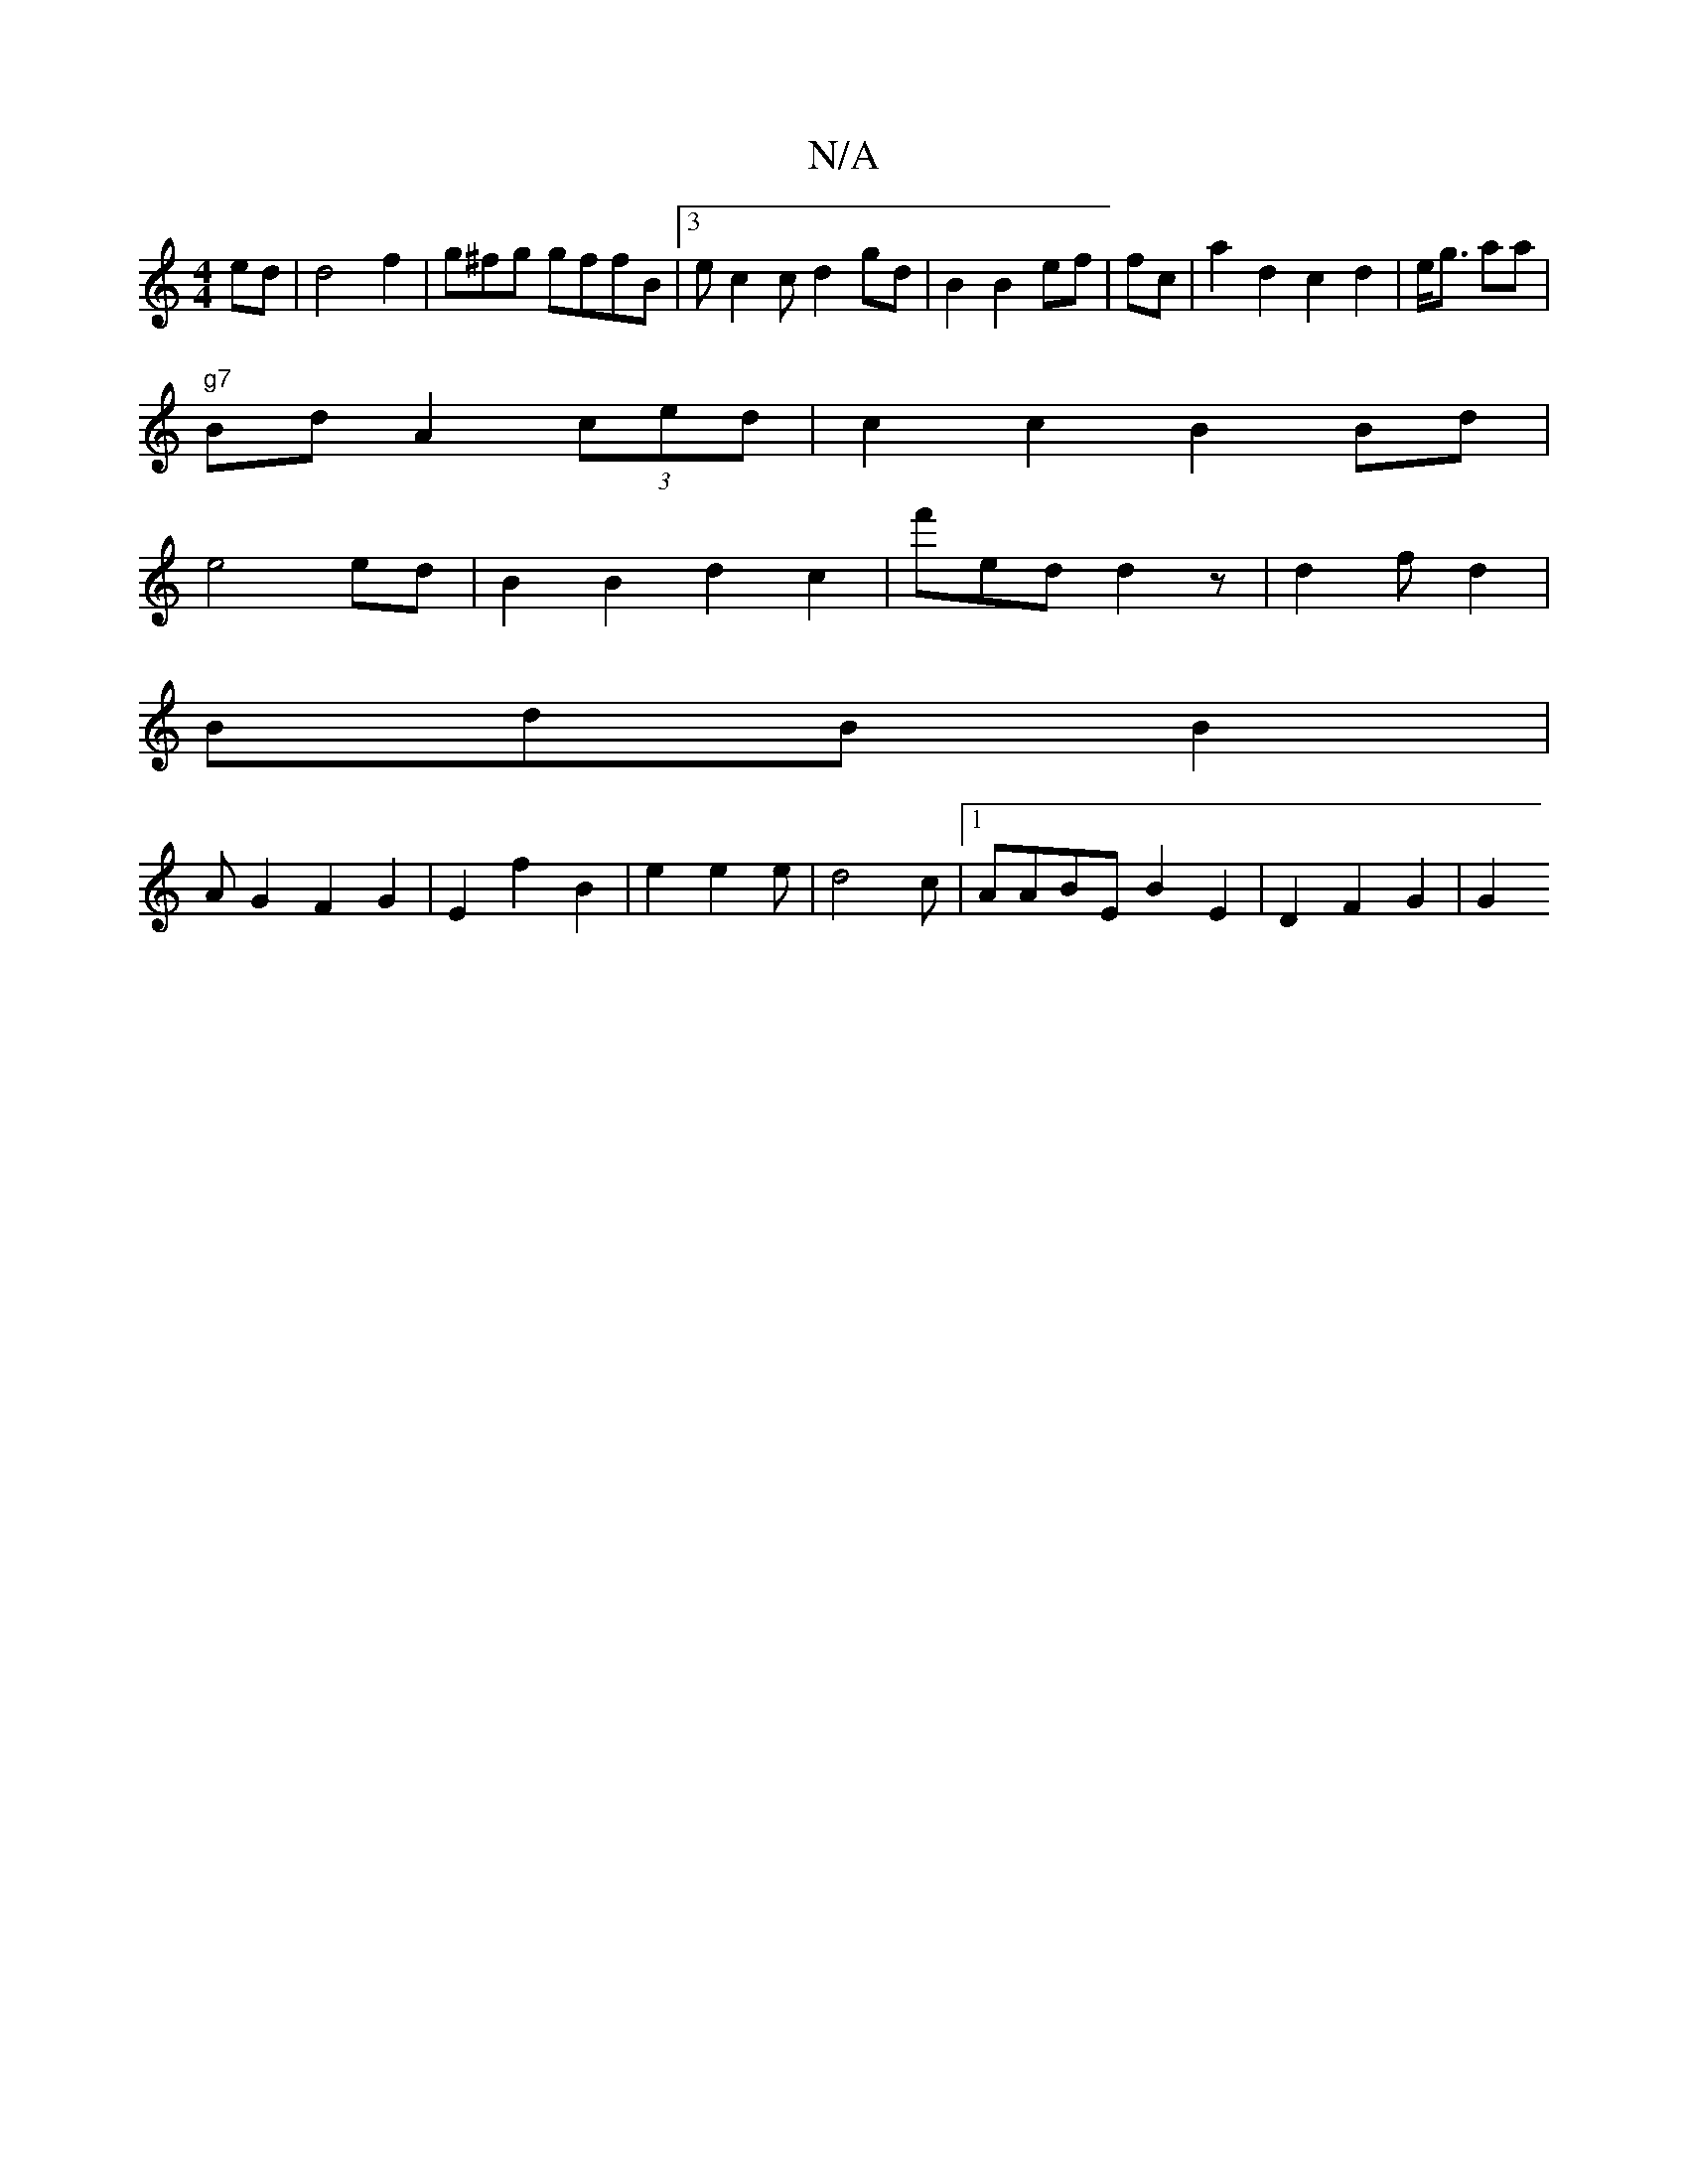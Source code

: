 X:1
T:N/A
M:4/4
R:N/A
K:Cmajor
 ed|d4 f2 | g^fg gffB|3ec2 cd2 gd|B2 B2 ef|fc|a2d2 c2 d2|e<g aa |
"g7"Bd A2 (3ced | c2c2 B2 Bd|
e4ed | B2 B2 d2c2|f'ed d2z | d2 f d2|
BdB B2 |
A G2 F2 G2 | E2 f2 B2|e2 e2 e|d4c |1 AABE B2E2|D2 F2G2|G2